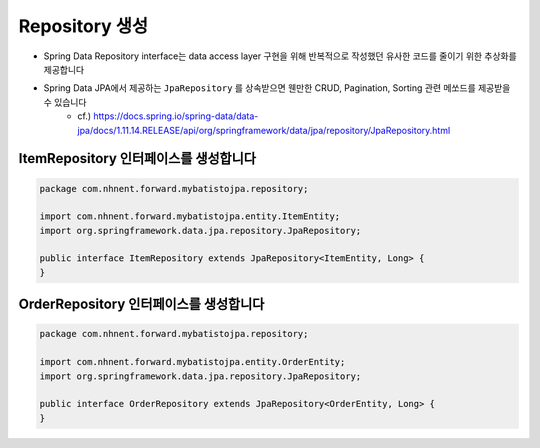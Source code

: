 **********************
Repository 생성
**********************

* Spring Data Repository interface는 data access layer 구현을 위해 반복적으로 작성했던 유사한 코드를 줄이기 위한 추상화를 제공합니다
* Spring Data JPA에서 제공하는 ``JpaRepository`` 를 상속받으면 웬만한 CRUD, Pagination, Sorting 관련 메쏘드를 제공받을 수 있습니다
    * cf.) https://docs.spring.io/spring-data/data-jpa/docs/1.11.14.RELEASE/api/org/springframework/data/jpa/repository/JpaRepository.html

ItemRepository 인터페이스를 생성합니다
======================================

.. code-block:: java

    package com.nhnent.forward.mybatistojpa.repository;

    import com.nhnent.forward.mybatistojpa.entity.ItemEntity;
    import org.springframework.data.jpa.repository.JpaRepository;

    public interface ItemRepository extends JpaRepository<ItemEntity, Long> {
    }


OrderRepository 인터페이스를 생성합니다
========================================

.. code-block:: java

    package com.nhnent.forward.mybatistojpa.repository;

    import com.nhnent.forward.mybatistojpa.entity.OrderEntity;
    import org.springframework.data.jpa.repository.JpaRepository;

    public interface OrderRepository extends JpaRepository<OrderEntity, Long> {
    }
